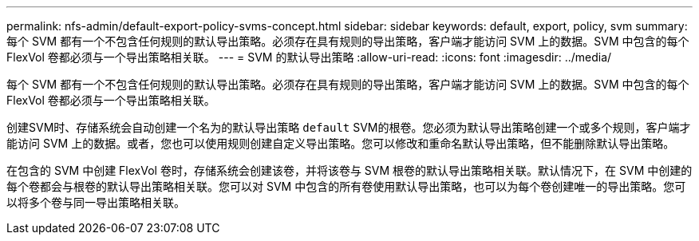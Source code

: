 ---
permalink: nfs-admin/default-export-policy-svms-concept.html 
sidebar: sidebar 
keywords: default, export, policy, svm 
summary: 每个 SVM 都有一个不包含任何规则的默认导出策略。必须存在具有规则的导出策略，客户端才能访问 SVM 上的数据。SVM 中包含的每个 FlexVol 卷都必须与一个导出策略相关联。 
---
= SVM 的默认导出策略
:allow-uri-read: 
:icons: font
:imagesdir: ../media/


[role="lead"]
每个 SVM 都有一个不包含任何规则的默认导出策略。必须存在具有规则的导出策略，客户端才能访问 SVM 上的数据。SVM 中包含的每个 FlexVol 卷都必须与一个导出策略相关联。

创建SVM时、存储系统会自动创建一个名为的默认导出策略 `default` SVM的根卷。您必须为默认导出策略创建一个或多个规则，客户端才能访问 SVM 上的数据。或者，您也可以使用规则创建自定义导出策略。您可以修改和重命名默认导出策略，但不能删除默认导出策略。

在包含的 SVM 中创建 FlexVol 卷时，存储系统会创建该卷，并将该卷与 SVM 根卷的默认导出策略相关联。默认情况下，在 SVM 中创建的每个卷都会与根卷的默认导出策略相关联。您可以对 SVM 中包含的所有卷使用默认导出策略，也可以为每个卷创建唯一的导出策略。您可以将多个卷与同一导出策略相关联。
